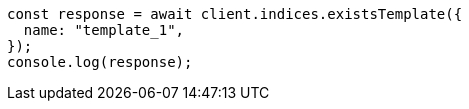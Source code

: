 // This file is autogenerated, DO NOT EDIT
// Use `node scripts/generate-docs-examples.js` to generate the docs examples

[source, js]
----
const response = await client.indices.existsTemplate({
  name: "template_1",
});
console.log(response);
----
